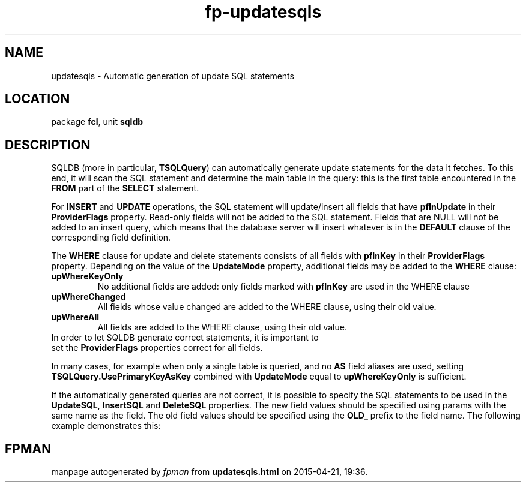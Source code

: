 .\" file autogenerated by fpman
.TH "fp-updatesqls" 3 "2014-03-14" "fpman" "Free Pascal Programmer's Manual"
.SH NAME
updatesqls - Automatic generation of update SQL statements
.SH LOCATION
package \fBfcl\fR, unit \fBsqldb\fR
.SH DESCRIPTION
SQLDB (more in particular, \fBTSQLQuery\fR) can automatically generate update statements for the data it fetches. To this end, it will scan the SQL statement and determine the main table in the query: this is the first table encountered in the \fBFROM\fR part of the \fBSELECT\fR statement.

For \fBINSERT\fR and \fBUPDATE\fR operations, the SQL statement will update/insert all fields that have \fBpfInUpdate\fR in their \fBProviderFlags\fR property. Read-only fields will not be added to the SQL statement. Fields that are NULL will not be added to an insert query, which means that the database server will insert whatever is in the \fBDEFAULT\fR clause of the corresponding field definition.

The \fBWHERE\fR clause for update and delete statements consists of all fields with \fBpfInKey\fR in their \fBProviderFlags\fR property. Depending on the value of the \fBUpdateMode\fR property, additional fields may be added to the \fBWHERE\fR clause:

.TP
.B upWhereKeyOnly
No additional fields are added: only fields marked with \fBpfInKey\fR are used in the WHERE clause
.TP
.B upWhereChanged
All fields whose value changed are added to the WHERE clause, using their old value.
.TP
.B upWhereAll
All fields are added to the WHERE clause, using their old value.
.TP 0
In order to let SQLDB generate correct statements, it is important to set the \fBProviderFlags\fR properties correct for all fields.

In many cases, for example when only a single table is queried, and no \fBAS\fR field aliases are used, setting \fBTSQLQuery.UsePrimaryKeyAsKey\fR combined with \fBUpdateMode\fR equal to \fBupWhereKeyOnly\fR is sufficient.

If the automatically generated queries are not correct, it is possible to specify the SQL statements to be used in the \fBUpdateSQL\fR, \fBInsertSQL\fR and \fBDeleteSQL\fR properties. The new field values should be specified using params with the same name as the field. The old field values should be specified using the \fBOLD_\fR prefix to the field name. The following example demonstrates this:


.SH FPMAN
manpage autogenerated by \fIfpman\fR from \fBupdatesqls.html\fR on 2015-04-21, 19:36.

